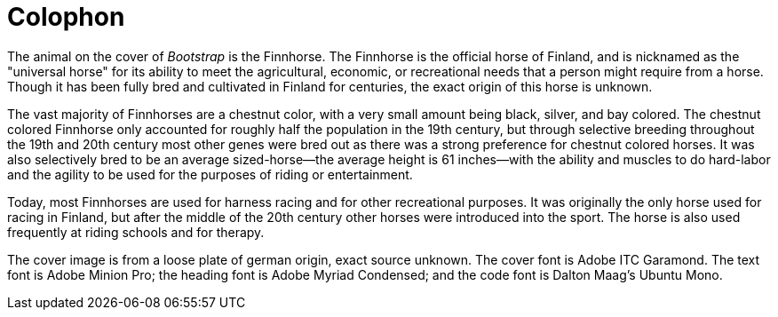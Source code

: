 [colophon]
= Colophon

The animal on the cover of _Bootstrap_ is the Finnhorse. The Finnhorse is the official horse of Finland, and is nicknamed as the "universal horse" for its ability to meet the agricultural, economic, or recreational needs that a person might require from a horse.  Though it has been fully bred and cultivated in Finland for centuries, the exact origin of this horse is unknown.  

The vast majority of Finnhorses are a chestnut color, with a very small amount being black, silver, and bay colored. The chestnut colored Finnhorse only accounted for roughly half the population in the 19th century, but through selective breeding throughout the 19th and 20th century most other genes were bred out as there was a strong preference for chestnut colored horses. It was also selectively bred to be an average sized-horse--the average height is 61 inches--with the ability and muscles to do hard-labor and the agility to be used for the purposes of riding or entertainment.  

Today, most Finnhorses are used for harness racing and for other recreational purposes.  It was originally the only horse used for racing in Finland, but after the middle of the 20th century other horses were introduced into the sport. The horse is also used frequently at riding schools and for therapy.   

The cover image is from a loose plate of german origin, exact source unknown. The cover font is Adobe ITC Garamond. The text font is Adobe Minion Pro; the heading font is Adobe Myriad Condensed; and the code font is Dalton Maag's Ubuntu Mono.

